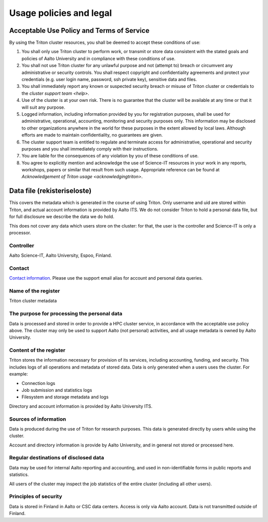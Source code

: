 Usage policies and legal
========================

Acceptable Use Policy and Terms of Service
------------------------------------------

By using the Triton cluster resources, you shall be deemed to accept
these conditions of use:

#. You shall only use Triton cluster to perform work, or transmit or
   store data consistent with the stated goals and policies of Aalto
   University and in compliance with these conditions of use.

#. You shall not use Triton cluster for any unlawful purpose and not
   (attempt to) breach or circumvent any administrative or security
   controls. You shall respect copyright and confidentiality
   agreements and protect your credentials (e.g. user login name,
   password, ssh private key), sensitive data and files.

#. You shall immediately report any known or suspected security breach
   or misuse of Triton cluster or credentials to the `cluster support
   team <help>`.

#. Use of the cluster is at your own risk. There is no guarantee that
   the cluster will be available at any time or that it will suit any
   purpose.

#. Logged information, including information provided by you for
   registration purposes, shall be used for administrative,
   operational, accounting, monitoring and security purposes
   only. This information may be disclosed to other organizations
   anywhere in the world for these purposes in the extent allowed by
   local laws. Although efforts are made to maintain confidentiality,
   no guarantees are given.

#. The cluster support team is entitled to regulate and terminate
   access for administrative, operational and security purposes and
   you shall immediately comply with their instructions.

#. You are liable for the consequences of any violation by you of
   these conditions of use.

#. You agree to explicitly mention and acknowledge the use of
   Science-IT resources in your work in any reports, workshops, papers
   or similar that result from such usage. Appropriate reference can
   be found at `Acknowledgement of Triton usage
   <acknowledgingtriton>`.



Data file (rekisteriseloste)
----------------------------
This covers the metadata which is generated in the course of using
Triton.  Only username and uid are stored within Triton, and actual
account information is provided by Aalto ITS.  We do not consider
Triton to hold a personal data file, but for full disclosure we
describe the data we do hold.

This does not cover any data which users store on the cluster:
for that, the user is the controller and Science-IT is only a
processor.

Controller
~~~~~~~~~~
Aalto Science-IT, Aalto University, Espoo, Finland.

Contact
~~~~~~~
`Contact information <help>`_.  Please use the support email alias for
account and personal data queries.

Name of the register
~~~~~~~~~~~~~~~~~~~~
Triton cluster metadata

The purpose for processing the personal data
~~~~~~~~~~~~~~~~~~~~~~~~~~~~~~~~~~~~~~~~~~~~
Data is processed and stored in order to provide a HPC cluster
service, in accordance with the acceptable use policy above.  The
cluster may only be used to support Aalto (not personal) activities,
and all usage metadata is owned by Aalto University.

Content of the register
~~~~~~~~~~~~~~~~~~~~~~~
Triton stores the information necessary for provision of its services,
including accounting, funding, and security.  This includes logs of
all operations and metadata of stored data.  Data is only generated
when a users uses the cluster.  For example:

* Connection logs
* Job submission and statistics logs
* Filesystem and storage metadata and logs

Directory and account information is provided by Aalto University ITS.

Sources of information
~~~~~~~~~~~~~~~~~~~~~~
Data is produced during the use of Triton for research purposes.  This
data is generated directly by users while using the cluster.

Account and directory information is provide by Aalto University, and
in general not stored or processed here.

Regular destinations of disclosed data
~~~~~~~~~~~~~~~~~~~~~~~~~~~~~~~~~~~~~~
Data may be used for internal Aalto reporting and accounting, and used
in non-identifiable forms in public reports and statistics.

All users of the cluster may inspect the job statistics of the entire
cluster (including all other users).

Principles of security
~~~~~~~~~~~~~~~~~~~~~~
Data is stored in Finland in Aalto or CSC data centers.  Access is
only via Aalto account.  Data is not transmitted outside of Finland.
